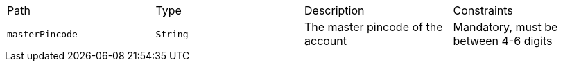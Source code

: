 |===
|Path|Type|Description|Constraints
|`+masterPincode+`
|`+String+`
|The master pincode of the account
|Mandatory, must be between 4-6 digits
|===